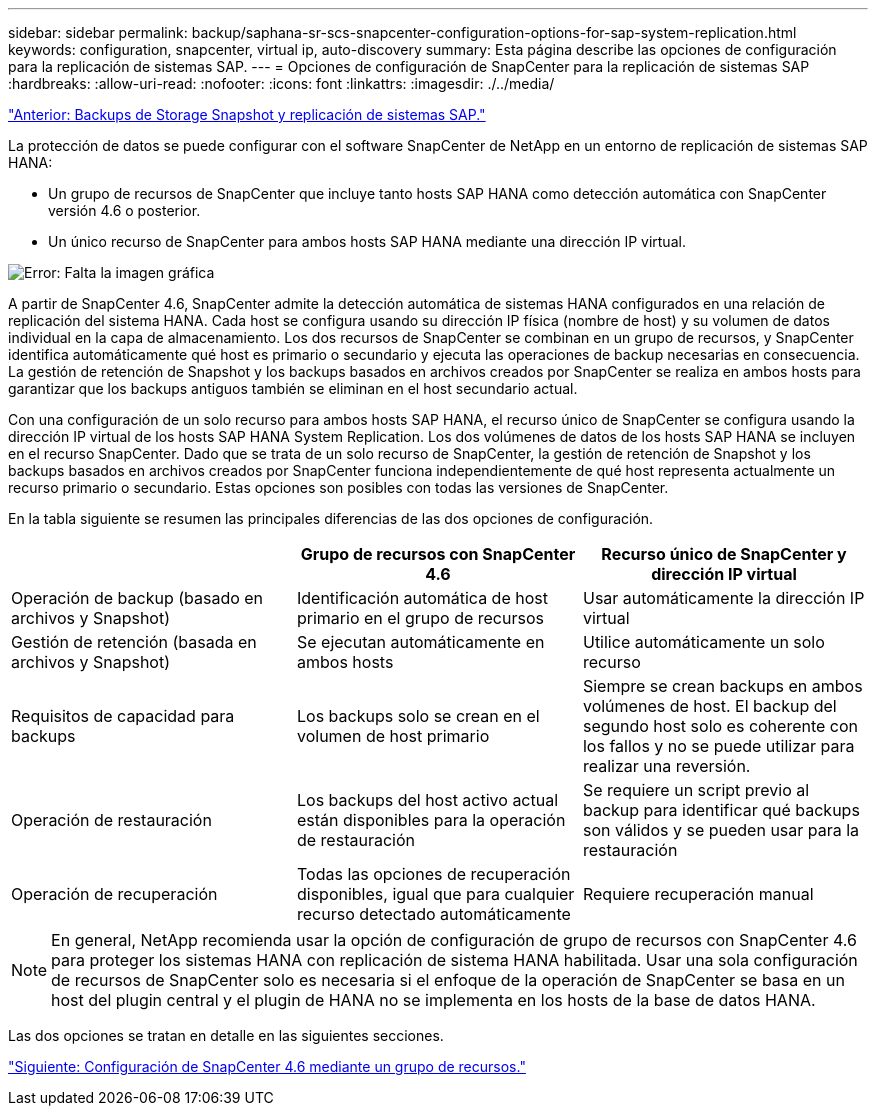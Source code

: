 ---
sidebar: sidebar 
permalink: backup/saphana-sr-scs-snapcenter-configuration-options-for-sap-system-replication.html 
keywords: configuration, snapcenter, virtual ip, auto-discovery 
summary: Esta página describe las opciones de configuración para la replicación de sistemas SAP. 
---
= Opciones de configuración de SnapCenter para la replicación de sistemas SAP
:hardbreaks:
:allow-uri-read: 
:nofooter: 
:icons: font
:linkattrs: 
:imagesdir: ./../media/


link:saphana-sr-scs-storage-snapshot-backups-and-sap-system-replication.html["Anterior: Backups de Storage Snapshot y replicación de sistemas SAP."]

La protección de datos se puede configurar con el software SnapCenter de NetApp en un entorno de replicación de sistemas SAP HANA:

* Un grupo de recursos de SnapCenter que incluye tanto hosts SAP HANA como detección automática con SnapCenter versión 4.6 o posterior.
* Un único recurso de SnapCenter para ambos hosts SAP HANA mediante una dirección IP virtual.


image:saphana-sr-scs-image5.png["Error: Falta la imagen gráfica"]

A partir de SnapCenter 4.6, SnapCenter admite la detección automática de sistemas HANA configurados en una relación de replicación del sistema HANA. Cada host se configura usando su dirección IP física (nombre de host) y su volumen de datos individual en la capa de almacenamiento. Los dos recursos de SnapCenter se combinan en un grupo de recursos, y SnapCenter identifica automáticamente qué host es primario o secundario y ejecuta las operaciones de backup necesarias en consecuencia. La gestión de retención de Snapshot y los backups basados en archivos creados por SnapCenter se realiza en ambos hosts para garantizar que los backups antiguos también se eliminan en el host secundario actual.

Con una configuración de un solo recurso para ambos hosts SAP HANA, el recurso único de SnapCenter se configura usando la dirección IP virtual de los hosts SAP HANA System Replication. Los dos volúmenes de datos de los hosts SAP HANA se incluyen en el recurso SnapCenter. Dado que se trata de un solo recurso de SnapCenter, la gestión de retención de Snapshot y los backups basados en archivos creados por SnapCenter funciona independientemente de qué host representa actualmente un recurso primario o secundario. Estas opciones son posibles con todas las versiones de SnapCenter.

En la tabla siguiente se resumen las principales diferencias de las dos opciones de configuración.

|===
|  | Grupo de recursos con SnapCenter 4.6 | Recurso único de SnapCenter y dirección IP virtual 


| Operación de backup (basado en archivos y Snapshot) | Identificación automática de host primario en el grupo de recursos | Usar automáticamente la dirección IP virtual 


| Gestión de retención (basada en archivos y Snapshot) | Se ejecutan automáticamente en ambos hosts | Utilice automáticamente un solo recurso 


| Requisitos de capacidad para backups | Los backups solo se crean en el volumen de host primario | Siempre se crean backups en ambos volúmenes de host. El backup del segundo host solo es coherente con los fallos y no se puede utilizar para realizar una reversión. 


| Operación de restauración | Los backups del host activo actual están disponibles para la operación de restauración | Se requiere un script previo al backup para identificar qué backups son válidos y se pueden usar para la restauración 


| Operación de recuperación | Todas las opciones de recuperación disponibles, igual que para cualquier recurso detectado automáticamente | Requiere recuperación manual 
|===

NOTE: En general, NetApp recomienda usar la opción de configuración de grupo de recursos con SnapCenter 4.6 para proteger los sistemas HANA con replicación de sistema HANA habilitada. Usar una sola configuración de recursos de SnapCenter solo es necesaria si el enfoque de la operación de SnapCenter se basa en un host del plugin central y el plugin de HANA no se implementa en los hosts de la base de datos HANA.

Las dos opciones se tratan en detalle en las siguientes secciones.

link:saphana-sr-scs-snapcenter-4.6-configuration-using-a-resource-group.html["Siguiente: Configuración de SnapCenter 4.6 mediante un grupo de recursos."]
